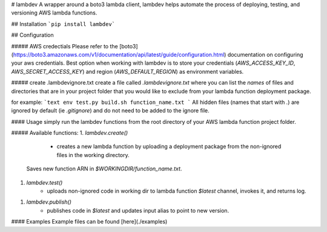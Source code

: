 # lambdev
A wrapper around a boto3 lambda client, lambdev helps automate the process of deploying, testing, and versioning AWS lambda
functions.

## Installation
```pip install lambdev```

## Configuration

##### AWS credectials
Please refer to the [boto3](https://boto3.amazonaws.com/v1/documentation/api/latest/guide/configuration.html)
documentation on configuring your aws credentials. Best option when working with lambdev is to store your credentials
(`AWS_ACCESS_KEY_ID`, `AWS_SECRET_ACCESS_KEY`) and region (`AWS_DEFAULT_REGION`) as environment variables.

##### create .lambdevignore.txt
create a file called `.lambdevignore.txt` where you can list the *names* of files and directories that are in your project folder
that you would like to exclude from your lambda function deployment package. 

for example:
```text
env
test.py
build.sh
function_name.txt
```
All hidden files (names that start with `.`) are
ignored by default (ie `.gitignore`) and do not need to be added to the ignore file.

#### Usage
simply run the lambdev functions from the root directory of your AWS lambda function project folder.

##### Available functions:
1. `lambdev.create()`
    - creates a new lambda function by uploading a deployment package from the non-ignored files in the working directory.
   Saves new function ARN in `$WORKINGDIR/function_name.txt`.
1. `lambdev.test()`
    - uploads non-ignored code in working dir to lambda function `$latest` channel, invokes it, and returns log.
1. `lambdev.publish()`
    - publishes code in `$latest` and updates input alias to point to new version.

#### Examples
Example files can be found [here](./examples)

